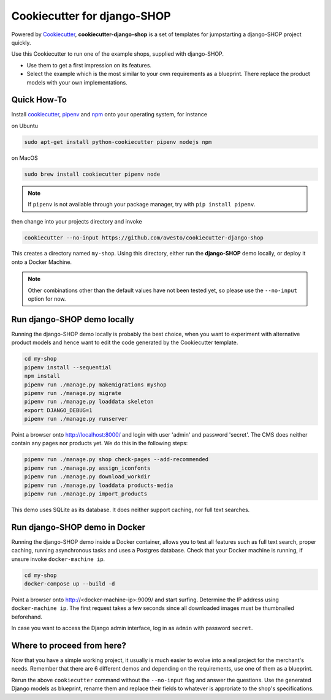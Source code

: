 Cookiecutter for django-SHOP
============================

Powered by Cookiecutter_, **cookiecutter-django-shop** is a set of templates for jumpstarting a django-SHOP project
quickly.

Use this Cookiecutter to run one of the example shops, supplied with django-SHOP.

* Use them to get a first impression on its features.
* Select the example which is the most similar to your own requirements as a blueprint. There replace the
  product models with your own implementations.


Quick How-To
------------

Install cookiecutter_, pipenv_ and npm_ onto your operating system, for instance

on Ubuntu

.. code-block:: bash

	sudo apt-get install python-cookiecutter pipenv nodejs npm

on MacOS

.. code-block:: bash

	sudo brew install cookiecutter pipenv node

.. note:: If ``pipenv`` is not available through your package manager, try with ``pip install pipenv``.

then change into your projects directory and invoke

.. code-block:: bash

	cookiecutter --no-input https://github.com/awesto/cookiecutter-django-shop

This creates a directory named ``my-shop``. Using this directory, either run the **django-SHOP** demo locally, or
deploy it onto a Docker Machine.

.. note:: Other combinations other than the default values have not been tested yet, so please
	use the ``--no-input`` option for now.


Run django-SHOP demo locally
----------------------------

Running the django-SHOP demo locally is probably the best choice, when you want to experiment with
alternative product models and hence want to edit the code generated by the Cookiecutter template.

.. code-block:: bash

	cd my-shop
	pipenv install --sequential
	npm install
	pipenv run ./manage.py makemigrations myshop
	pipenv run ./manage.py migrate
	pipenv run ./manage.py loaddata skeleton
	export DJANGO_DEBUG=1
	pipenv run ./manage.py runserver

Point a browser onto http://localhost:8000/ and login with user 'admin' and password 'secret'.
The CMS does neither contain any pages nor products yet. We do this in the following steps:

.. code-block:: bash

	pipenv run ./manage.py shop check-pages --add-recommended
	pipenv run ./manage.py assign_iconfonts
	pipenv run ./manage.py download_workdir
	pipenv run ./manage.py loaddata products-media
	pipenv run ./manage.py import_products

This demo uses SQLite as its database. It does neither support caching, nor full text searches.


Run django-SHOP demo in Docker
------------------------------

Running the django-SHOP demo inside a Docker container, allows you to test all features such as full text search, proper
caching, running asynchronous tasks and uses a Postgres database. Check that your Docker machine is running, if unsure
invoke ``docker-machine ip``.

.. code-block:: bash

	cd my-shop
	docker-compose up --build -d

Point a browser onto http://<docker-machine-ip>:9009/ and start surfing. Determine the IP address using
``docker-machine ip``. The first request takes a few seconds since all downloaded images must be thumbnailed beforehand.

In case you want to access the Django admin interface, log in as ``admin`` with password ``secret``.


Where to proceed from here?
---------------------------

Now that you have a simple working project, it usually is much easier to evolve into a real project for the merchant's
needs. Remember that there are 6 different demos and depending on the requirements, use one of them as a blueprint.

Rerun the above ``cookiecutter`` command without the ``--no-input`` flag and answer the questions. Use the generated
Django models as blueprint, rename them and replace their fields to whatever is approriate to the shop's specifications.


.. _Cookiecutter: https://github.com/audreyr/cookiecutter
.. _npm: https://www.npmjs.com/get-npm
.. _pipenv: https://pipenv.readthedocs.io/
